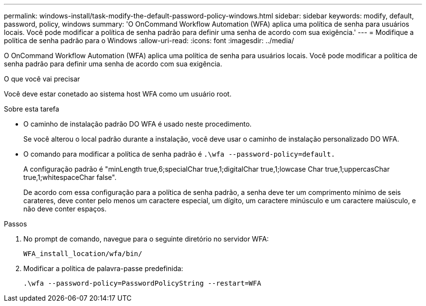 ---
permalink: windows-install/task-modify-the-default-password-policy-windows.html 
sidebar: sidebar 
keywords: modify, default, password, policy, windows 
summary: 'O OnCommand Workflow Automation (WFA) aplica uma política de senha para usuários locais. Você pode modificar a política de senha padrão para definir uma senha de acordo com sua exigência.' 
---
= Modifique a política de senha padrão para o Windows
:allow-uri-read: 
:icons: font
:imagesdir: ../media/


[role="lead"]
O OnCommand Workflow Automation (WFA) aplica uma política de senha para usuários locais. Você pode modificar a política de senha padrão para definir uma senha de acordo com sua exigência.

.O que você vai precisar
Você deve estar conetado ao sistema host WFA como um usuário root.

.Sobre esta tarefa
* O caminho de instalação padrão DO WFA é usado neste procedimento.
+
Se você alterou o local padrão durante a instalação, você deve usar o caminho de instalação personalizado DO WFA.

* O comando para modificar a política de senha padrão é `.\wfa --password-policy=default.`
+
A configuração padrão é "minLength true,6;specialChar true,1;digitalChar true,1;lowcase Char true,1;uppercasChar true,1;whitespaceChar false".

+
De acordo com essa configuração para a política de senha padrão, a senha deve ter um comprimento mínimo de seis carateres, deve conter pelo menos um caractere especial, um dígito, um caractere minúsculo e um caractere maiúsculo, e não deve conter espaços.



.Passos
. No prompt de comando, navegue para o seguinte diretório no servidor WFA:
+
`WFA_install_location/wfa/bin/`

. Modificar a política de palavra-passe predefinida:
+
`.\wfa --password-policy=PasswordPolicyString --restart=WFA`


